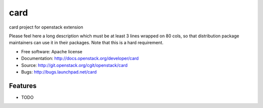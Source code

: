 ===============================
card
===============================

card project for openstack extension

Please feel here a long description which must be at least 3 lines wrapped on
80 cols, so that distribution package maintainers can use it in their packages.
Note that this is a hard requirement.

* Free software: Apache license
* Documentation: http://docs.openstack.org/developer/card
* Source: http://git.openstack.org/cgit/openstack/card
* Bugs: http://bugs.launchpad.net/card

Features
--------

* TODO
